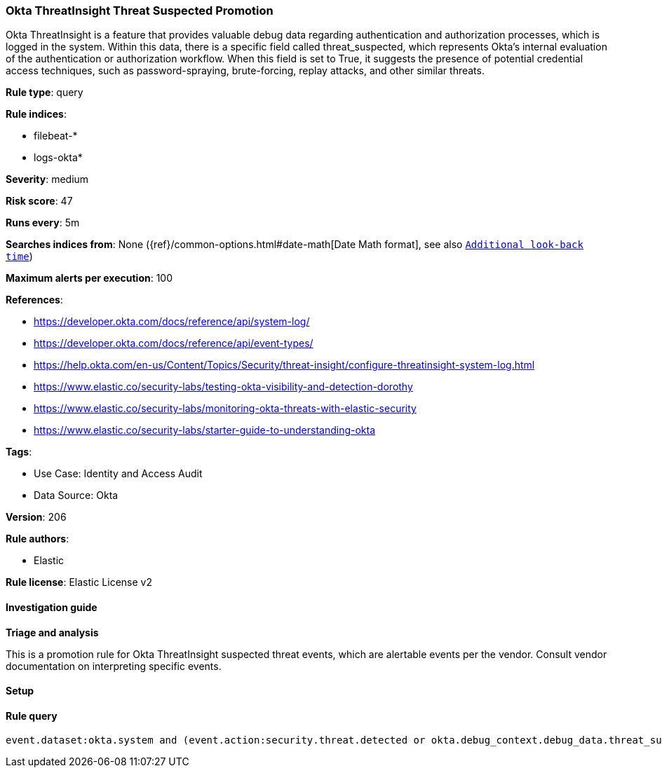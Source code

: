 [[prebuilt-rule-8-13-18-okta-threatinsight-threat-suspected-promotion]]
=== Okta ThreatInsight Threat Suspected Promotion

Okta ThreatInsight is a feature that provides valuable debug data regarding authentication and authorization processes, which is logged in the system. Within this data, there is a specific field called threat_suspected, which represents Okta's internal evaluation of the authentication or authorization workflow. When this field is set to True, it suggests the presence of potential credential access techniques, such as password-spraying, brute-forcing, replay attacks, and other similar threats.

*Rule type*: query

*Rule indices*: 

* filebeat-*
* logs-okta*

*Severity*: medium

*Risk score*: 47

*Runs every*: 5m

*Searches indices from*: None ({ref}/common-options.html#date-math[Date Math format], see also <<rule-schedule, `Additional look-back time`>>)

*Maximum alerts per execution*: 100

*References*: 

* https://developer.okta.com/docs/reference/api/system-log/
* https://developer.okta.com/docs/reference/api/event-types/
* https://help.okta.com/en-us/Content/Topics/Security/threat-insight/configure-threatinsight-system-log.html
* https://www.elastic.co/security-labs/testing-okta-visibility-and-detection-dorothy
* https://www.elastic.co/security-labs/monitoring-okta-threats-with-elastic-security
* https://www.elastic.co/security-labs/starter-guide-to-understanding-okta

*Tags*: 

* Use Case: Identity and Access Audit
* Data Source: Okta

*Version*: 206

*Rule authors*: 

* Elastic

*Rule license*: Elastic License v2


==== Investigation guide



*Triage and analysis*


This is a promotion rule for Okta ThreatInsight suspected threat events, which are alertable events per the vendor.
Consult vendor documentation on interpreting specific events.

==== Setup




==== Rule query


[source, js]
----------------------------------
event.dataset:okta.system and (event.action:security.threat.detected or okta.debug_context.debug_data.threat_suspected: true)

----------------------------------
